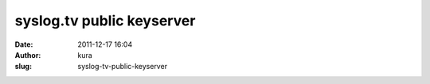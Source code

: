 syslog.tv public keyserver
##########################
:date: 2011-12-17 16:04
:author: kura
:slug: syslog-tv-public-keyserver


